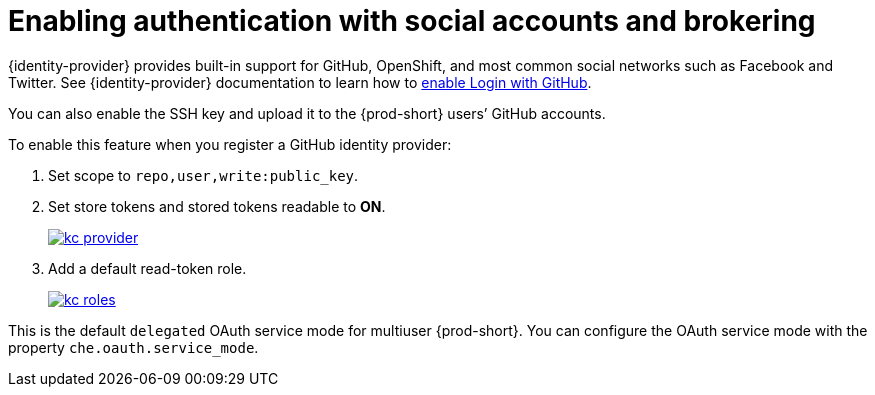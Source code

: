 // configuring-authorization

[id="enabling-authentication-with-social-accounts-and-brokering_{context}"]
= Enabling authentication with social accounts and brokering

{identity-provider} provides built-in support for GitHub, OpenShift, and most common social networks such as Facebook and Twitter. 
See {identity-provider} documentation to learn how to link:{link-enabling-login-with-github}[enable Login with GitHub].

You can also enable the SSH key and upload it to the {prod-short} users’ GitHub accounts.

To enable this feature when you register a GitHub identity provider:

. Set scope to `repo,user,write:public_key`.

. Set store tokens and stored tokens readable to *ON*.
+
image::git/kc_provider.png[link="../_images/git/kc_provider.png"]

. Add a default read-token role.
+
image::git/kc_roles.png[link="../_images/git/kc_roles.png"]

This is the default `delegated` OAuth service mode for multiuser {prod-short}. You can configure the OAuth service mode with the property `che.oauth.service_mode`.

// TODO: To use {prod-short}'s OAuth Authenticator, set `che.oauth.service_mode` to `embedded` and use xref:end-user-guide:version-control.adoc[].

// TODO: See link:ide_projects.html#importing-projects-in-the-ide[SSH key management] for more information.
